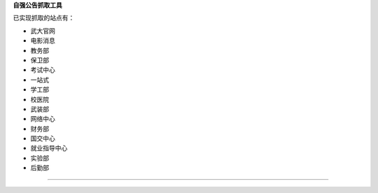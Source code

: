 **自强公告抓取工具**

已实现抓取的站点有：

* 武大官网
* 电影消息
* 教务部
* 保卫部
* 考试中心
* 一站式
* 学工部
* 校医院
* 武装部
* 网络中心
* 财务部
* 国交中心
* 就业指导中心
* 实验部
* 后勤部
=======================